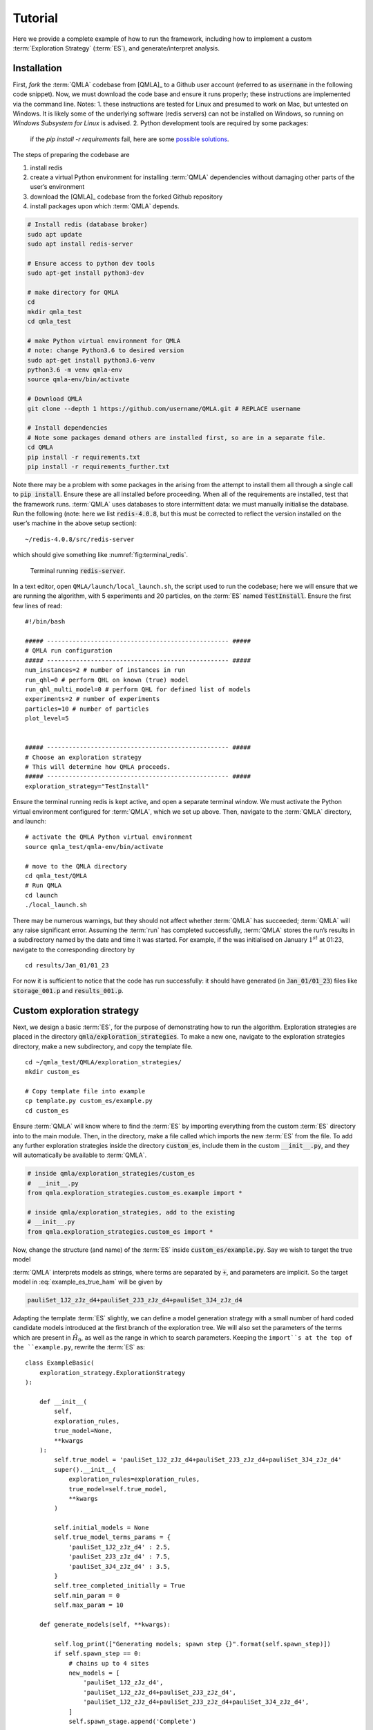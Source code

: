 .. role:: raw-math(raw)
    :format: latex html

.. _section_tutorial

Tutorial
========


Here we provide a complete example of how to run the framework,
including how to implement a custom :term:`Exploration Strategy` (:term:`ES`), and generate/interpret analysis.


.. _section_installation:

Installation 
------------
First, *fork* the :term:`QMLA` codebase from
[QMLA]_ to a Github user account (referred to as :code:`username` in the following code snippet). 
Now, we must download the code base and
ensure it runs properly; these instructions are implemented via the
command line.
Notes: 
1. these instructions are tested for Linux and presumed to work on Mac, but untested on Windows. 
It is likely some of the underlying software (redis servers) can not be installed on Windows,
so running on *Windows Subsystem for Linux* is advised. 
2. Python development tools are required by some packages: 
   if the `pip install -r requirements` fail, here are some `possible solutions 
   <https://stackoverflow.com/questions/21530577/fatal-error-python-h-no-such-file-or-directory>`_.
    

The steps of preparing the codebase are

#. install redis

#. create a virtual Python environment for installing :term:`QMLA` dependencies
   without damaging other parts of the user’s environment

#. download the [QMLA]_ codebase from the forked Github repository

#. install packages upon which :term:`QMLA` depends.


.. code-block:: 
    :name: qmla_setup

    # Install redis (database broker)
    sudo apt update
    sudo apt install redis-server
    
    # Ensure access to python dev tools
    sudo apt-get install python3-dev
     
    # make directory for QMLA
    cd
    mkdir qmla_test
    cd qmla_test

    # make Python virtual environment for QMLA
    # note: change Python3.6 to desired version
    sudo apt-get install python3.6-venv 
    python3.6 -m venv qmla-env    
    source qmla-env/bin/activate

    # Download QMLA
    git clone --depth 1 https://github.com/username/QMLA.git # REPLACE username

    # Install dependencies
    # Note some packages demand others are installed first, so are in a separate file.
    cd QMLA 
    pip install -r requirements.txt 
    pip install -r requirements_further.txt

Note there may be a problem with some packages in the arising from the
attempt to install them all through a single call to :code:`pip install`. 
Ensure these are all installed before proceeding.
When all of the requirements are installed, test that the framework
runs. :term:`QMLA` uses databases to store intermittent data: we must
manually initialise the database. Run the following 
(note: here we list :code:`redis-4.0.8`, but this must be corrected to reflect the version installed on the
user’s machine in the above setup section):

::

    ~/redis-4.0.8/src/redis-server

which should give something like :numref:`fig:terminal_redis`.

.. figure:: images/terminal_redis.png
   :alt: Terminal running :code:`redis-server`.
   :width: 75.0%
   :name: fig:terminal_redis

   Terminal running :code:`redis-server`.


In a text editor, open ``QMLA/launch/local_launch.sh``, 
the script used to run the codebase;  
here we will ensure that we are running the
algorithm, with 5 experiments and 20 particles, on the
:term:`ES` named :code:`TestInstall`.
Ensure the first few lines of read:

::

    #!/bin/bash

    ##### -------------------------------------------------- #####
    # QMLA run configuration
    ##### -------------------------------------------------- #####
    num_instances=2 # number of instances in run
    run_qhl=0 # perform QHL on known (true) model
    run_qhl_multi_model=0 # perform QHL for defined list of models
    experiments=2 # number of experiments
    particles=10 # number of particles
    plot_level=5


    ##### -------------------------------------------------- #####
    # Choose an exploration strategy 
    # This will determine how QMLA proceeds. 
    ##### -------------------------------------------------- #####
    exploration_strategy="TestInstall"

Ensure the terminal running redis is kept active, and
open a separate terminal window. 
We must activate the Python virtual environment configured for :term:`QMLA`, 
which we set up above. 
Then, navigate to the :term:`QMLA` directory, and launch:

::

    # activate the QMLA Python virtual environment 
    source qmla_test/qmla-env/bin/activate

    # move to the QMLA directory 
    cd qmla_test/QMLA
    # Run QMLA
    cd launch   
    ./local_launch.sh

There may be numerous warnings, but they should not affect whether
:term:`QMLA` has succeeded; :term:`QMLA` will any raise significant error.
Assuming the :term:`run` has completed successfully, :term:`QMLA` stores the run’s
results in a subdirectory named by the date and time it was started. For
example, if the was initialised on January :math:`1^{st}` at 01:23,
navigate to the corresponding directory by

::

    cd results/Jan_01/01_23

For now it is sufficient to notice that the code has run successfully: 
it should have generated (in :code:`Jan_01/01_23`) files like 
:code:`storage_001.p` and :code:`results_001.p`.


Custom exploration strategy
---------------------------

Next, we design a basic :term:`ES`, for the purpose of
demonstrating how to run the algorithm. 
Exploration strategies are placed in the directory 
:code:`qmla/exploration_strategies`.
To make a new one, navigate to the exploration
strategies directory, make a new subdirectory, and copy the template
file.

::


    cd ~/qmla_test/QMLA/exploration_strategies/
    mkdir custom_es

    # Copy template file into example
    cp template.py custom_es/example.py
    cd custom_es

Ensure :term:`QMLA` will know where to find the :term:`ES` 
by importing everything from the custom :term:`ES` 
directory into to the main module. 
Then, in the directory, make a file called which imports the new
:term:`ES` from the file. 
To add any further exploration strategies inside the
directory :code:`custom_es`, include them in the custom :code:`__init__.py`,
and they will automatically be available to :term:`QMLA`.

.. code-block:: python


    # inside qmla/exploration_strategies/custom_es
    #  __init__.py    
    from qmla.exploration_strategies.custom_es.example import *

    # inside qmla/exploration_strategies, add to the existing
    # __init__.py 
    from qmla.exploration_strategies.custom_es import *

Now, change the structure (and name) of the :term:`ES`
inside :code:`custom_es/example.py`. 
Say we wish to target the true model

.. math::
    :label: example_es_true_ham

    \vec{\alpha} = \left( \alpha_{1,2} \ \ \ \   \alpha_{2,3} \ \ \ \ \alpha_{3,4} \right)

    \vec{T} = \left( \hat{\sigma}_{z}^1 \otimes \hat{\sigma}_{z}^2 \ \ \ \ \hat{\sigma}_{z}^2 \otimes \hat{\sigma}_{z}^3 \ \ \ \  \hat{\sigma}_{z}^3 \otimes \hat{\sigma}_{z}^4 \right) 
    
    \Longrightarrow \hat{H}_{0} = \hat{\sigma}_{z}^{(1,2)} \hat{\sigma}_{z}^{(2,3)} \hat{\sigma}_{z}^{(3,4)} \\

:term:`QMLA` interprets models as strings, where terms are separated by :code:`+`, 
and parameters are implicit. So the target model in
:eq:`example_es_true_ham` will be given by

.. code:: 
    
    pauliSet_1J2_zJz_d4+pauliSet_2J3_zJz_d4+pauliSet_3J4_zJz_d4

Adapting the template :term:`ES` slightly, we can
define a model generation strategy with a small number of hard coded
candidate models introduced at the first branch of the exploration tree.
We will also set the parameters of the terms which are present in
:math:`\hat{H}_{0}`, as well as the range in which to search parameters. 
Keeping the ``import``s at the top of the ``example.py``, 
rewrite the :term:`ES` as:

::

    class ExampleBasic(
        exploration_strategy.ExplorationStrategy
    ):

        def __init__(
            self,
            exploration_rules,
            true_model=None,
            **kwargs
        ):
            self.true_model = 'pauliSet_1J2_zJz_d4+pauliSet_2J3_zJz_d4+pauliSet_3J4_zJz_d4'
            super().__init__(
                exploration_rules=exploration_rules,
                true_model=self.true_model,
                **kwargs
            )

            self.initial_models = None
            self.true_model_terms_params = {
                'pauliSet_1J2_zJz_d4' : 2.5,
                'pauliSet_2J3_zJz_d4' : 7.5,
                'pauliSet_3J4_zJz_d4' : 3.5,
            }
            self.tree_completed_initially = True
            self.min_param = 0
            self.max_param = 10

        def generate_models(self, **kwargs):

            self.log_print(["Generating models; spawn step {}".format(self.spawn_step)])
            if self.spawn_step == 0:
                # chains up to 4 sites
                new_models = [
                    'pauliSet_1J2_zJz_d4',
                    'pauliSet_1J2_zJz_d4+pauliSet_2J3_zJz_d4',
                    'pauliSet_1J2_zJz_d4+pauliSet_2J3_zJz_d4+pauliSet_3J4_zJz_d4',
                ]
                self.spawn_stage.append('Complete')

            return new_models

To run the example :term:`ES` for a meaningful test,
return to the :code:`local_launch.sh` script above, 
but change some of the settings:

::

    particles=2000
    experiments=500
    run_qhl=1
    exploration_strategy=ExampleBasic

Run locally again then move to the results directory as in as in :ref:`section_installation`.    
Note this will take up to 15 minutes to run. 
This can be reduced by lowering the values of :code:`particles`, :code:`experiments`, 
which is sufficient for testing but note that the outcomes will be less effective 
than those presented in the figures of this section.


Analysis
--------

:term:`QMLA` stores results and generates plots over the entire range of
the algorithm, i.e. the run, instance and models. 
The depth of analysis performed automatically is set by the user control
:code:`plot_level` in :code:`local_launch.sh`; 
for ``plot_level=1`` , only the most crucial figures are generated, 
while ``plot_level=5``  generates plots for every
individual model considered. For model searches across large model
spaces and/or considering many candidates, excessive plotting can cause
considerable slow-down, so users should be careful to generate plots
only to the degree they will be useful. Next we show some examples of
the available plots.

Model analysis
~~~~~~~~~~~~~~

We have just run :term:`QHL` for the model in
:eq:`example_es_true_ham` for a single instance, using a reasonable
number of particles and experiments, so we expect to have trained the
model well. 
:term:`Instance`-level results are stored (e.g. for the instance
with ``qmla_id=1``) in ``Jan_01/01_23/instances/qmla_1``. 
Individual models’ insights can be found in , e.g. the model’s ``leaning_summary``
(:numref:`fig:qmla_learning_summary`), and in ``dynamics``
(:numref:`fig:qmla_model_dynamics`).

.. figure:: images/model_analysis/learning_summary_1.png
   :alt: Learning summary
   :width: 75.0%
   :name: fig:qmla_learning_summary
   
   The outcome of :term:`QHL` for the given model.
   Subfigures (a)-(c) show the estimates of the parameters.
   (d) shows the total parameterisation volume against experiments trained upon, 
   along with the evolution times used for those experiments. 
 

.. figure:: images/model_analysis/dynamics_1.png
   :width: 75.0%
   :name: fig:qmla_model_dynamics

   The model's attempt at reproducing dynamics from :math:`\hat{H}_0`.


Instance analysis
~~~~~~~~~~~~~~~~~

Now we can run the full :term:`QMLA` algorithm, i.e. train several
models and determine the most suitable. :term:`QMLA` will call the
method of the :term:`ES`, set in :ref:`section_installation`,
which tells :term:`QMLA` to construct three models on the first branch,
then terminate the search. 
Here we need to train and compare all models
so it takes considerably longer to run: 
for the purpose of testing, 
we reduce the resources so the entire algorithm runs in about 15 minutes.
Some applications will require significantly more resources to learn
effectively. 
In realistic cases, these processes are run in parallel, as
we will cover in :ref:`section_parallel`.

Reconfigure a subset of the settings in the ``local_launch.sh`` script
and run it again:

::

    experiments=250
    particles=1000
    run_qhl=0
    exploration_strategy=ExampleBasic

In the corresponding results directory, navigate to ``instances/qmla_1``, 
where instance level analysis are available.

::

    cd results/Jan_01/01_23/instances/qmla_1

Figures of interest here show the composition of the models
(:numref:`fig:qmla_model_composition`), as well as the :term:`BF` between
candidates (:numref:`fig:qmla_bayes_factors`). 
Individual model comparisons –
i.e. :term:`BF` – are shown in :numref:`fig:qmla_bayes_factor_comparison`,
with the dynamics of all candidates shown in
:numref:`fig:qmla_branch_dynamics`. 
The probes used during the training of all
candidates are also plotted (:numref:`fig:qmla_training_probes`).

.. figure:: images/instance_analysis/composition_of_models.png
   :width: 75.0%
   :name: fig:qmla_model_composition

   ``composition_of_models``: constituent terms of all considered models, 
   indexed by their model IDs. Here model 3 is :math:`\hat{H}_0`


.. figure:: images/instance_analysis/bayes_factors.png
   :width: 75.0%
   :name: fig:qmla_bayes_factors

   ``bayes_factors``: comparisons between all models are read as :math:`B_{i,j}` where
   :math:`i` is the model ID on the y-axis and :math:`j` on the x-axis. 
   Thus :math:`B_{ij} > 0 \ (<0)` indicates :math:`\hat{H}_i$ \ ($\hat{H}_j`), 
   i.e. the model on the y-axis (x-axis) is the stronger model.


.. figure:: images/instance_analysis/BF_1_3.png
   :width: 75.0%
   :name: fig:qmla_bayes_factor_comparison

   ``comparisons/BF_1_3``: direct comparison between models with IDs 1 and 3,
   showing their reproduction of the system dynamics (red dots, :math:`Q`, 
   as well as the times (experiments) against which the :term:`BF` was calculated. 


.. figure:: images/instance_analysis/dynamics_branch_1.png
   :width: 75.0%
   :name: fig:qmla_branch_dynamics

   ``branches/dynamics_branch_1``: dynamics of all models considered on the branch
   compared with system dynamics (red dots, :math:`Q`)

.. figure:: images/instance_analysis/probes_bloch_sphere.png
   :width: 50.0%
   :name: fig:qmla_training_probes

   ``probes_bloch_sphere``: probes used for training models in this instance 
   (only showing 1-qubit versions).


Run analysis
~~~~~~~~~~~~

Considering a number of instances together is a *run*. 
In general, this is the level of analysis of most interest: 
an individual instance is liable to errors due to the probabilistic 
nature of the model training and generation subroutines. 
On average, however, we expect those elements to perform well, 
so across a significant number of instances,we expect the average outcomes to be meaningful.

Each results directory has an script to generate plots at the run level.

::

    cd results/Jan_01/01_23
    ./analyse.sh

Run level analysis are held in the main results directory and several
sub-directories created by the script. 
For testing, here we recommend running a number of instances with very few resources 
so that the test finishes quickly (about ten minutes). 
The results will therefore be meaningless, but allow for
elucidation of the resultant plots. 
First, reconfigure some settings of ``local_launch.sh`` and launch again.

::

    num_instances=10
    experiments=20
    particles=100
    run_qhl=0
    exploration_strategy=ExampleBasic

Some of the generated analysis are shown in the following figures. 
The number of instances
for which each model was deemed champion, i.e. their *win rates* are given in
:numref:`fig:qmla_win_rates`. The *top models*, i.e. those with highest win
rates, analysed further: the average parameter estimation progression
for :math:`\hat{H}_{0}` – including only the instances where :math:`\hat{H}_{0}` was
deemed champion – are shown in :numref:`fig:champ_param_progression`.
Irrespecitve of the champion models, the rate with which each term is
found in the champion model (:math:`\hat{t} \in \hat{H}^{\prime}`) indicates
the :term:`likelihood` that the term is really present; these rates – along
with the parameter values learned – are shown in :numref:`fig:run_branch_dynamics`. 
The champion model from each instance can
attempt to reproduce system dynamics: we group together these
reproductions for each model in :numref:`fig:run_dynamics`.

.. figure:: images/run_analysis/model_wins.png
   :name: fig:qmla_win_rates

   ``performace/model_wins``: number of instance wins achieved by each model.

.. figure:: images/run_analysis/params_pauliSet_1J2_zJz_d4+pauliSet_2J3_zJz_d4+pauliSet_3J4_zJz_d4.png
   :name: fig:champ_param_progression

   ``champion_models/params_params_pauliSet_1J2_zJz_d4+pauliSet_2J3_zJz_d4+pauliSet_3J4_zJz_d4``: 
   parameter estimation progression for the true model, only for the instances where it was deemed champion. 

.. figure:: images/run_analysis/terms_and_params.png
   :name: fig:run_branch_dynamics

   ``champion_models/terms_and_params``: 
   histogram of parameter values found for each term which appears in any champion model,
   with the true parameter (:math:`\alpha_0`) in red and the median learned parameter 
   (:math:`\bar{\alpha}^{\prime}`) in blue.

.. figure:: images/run_analysis/dynamics.png
   :name: fig:run_dynamics

   ``performance/dynamics``: median dynamics of the champion models. The models
   which won most instances are shown together in the top panel, and
   individually in the lower panels. The median dynamics from the
   models’ learnings in its winning instances are shown, with the shaded
   region indicating the 66% confidence region.

.. _section_parallel:

Parallel implementation
-----------------------

We provide utility to run :term:`QMLA` on parallel processes. 
Individual models’ training can run in parallel, as well as the calculation of
:term:`BF` between models. 
The provided script is designed for PBS job
scheduler running on a compute cluster. 
It will require a few adjustments to match the system being used. 
Overall, though, it has mostly a similar structure as the script used above.

:term:`QMLA` must be downloaded on the compute cluster as in
:ref:`section_installation`; this can be a new fork of the repository, 
though it is sensible to test installation locally as described in this chapter
so far, then *push* that version, including the new 
:term:`ES`, to Github, and cloning the latest version. 
It is again advisable to create a Python virtual environment in order to isolate
:term:`QMLA` and its dependencies (indeed this is sensibel for any Python development project). 
Open the parallel launch script, ``QMLA/launch/parallel_launch.sh``, and prepare the first few lines as

::

    #!/bin/bash

    ##### -------------------------------------------------- #####
    # QMLA run configuration
    ##### -------------------------------------------------- #####
    num_instances=10 # number of instances in run
    run_qhl=0 # perform QHL on known (true) model
    run_qhl_multi_model=0 # perform QHL for defined list of models
    experiments=250
    particles=1000
    plot_level=5


    ##### -------------------------------------------------- #####
    # Choose an exploration strategy 
    # This will determine how QMLA proceeds. 
    ##### -------------------------------------------------- #####
    exploration_strategy="ExampleBasic"

When submitting jobs to schedulers like PBS, we must specify the time
required, so that it can determine a fair distribution of resources
among users. 
We must therefore *estimate* the time it will take for an
instance to complete: clearly this is strongly dependent on the numbers
of experiments (:math:`N_e`) and particles (:math:`N_p`), and the number
of models which must be trained. 
:term:`QMLA` attempts to determine a
reasonable time to request based on the ``max_num_models_by_shape``
attribute  of the :term:`ES`, by calling 
``QMLA/scripts/time required calculation.py``.
In practice, this can be difficult to set perfectly, 
so the attribute of the :term:`ES` can be used to correct
for heavily over- or under-estimated time requests. 
Instances are run in parallel, and each instance trains/compares models in parallel. 
The number of processes to request, :math:`N_c` for each instance is set as in the 
:term:`ES`. 
Then, if there are :math:`N_r` instances in the run, we will
be requesting the job scheduler to admit :math:`N_r` distinct jobs, each
requiring :math:`N_c` processes, for the time specified.

The ``parallel_launch`` script works together with ``QMLA/launch/run_single_qmla_instance.sh``, 
though note a number of steps in the latter are configured to the cluster and may need to be adapted. 
In particular, the first command is used to load the redis utility, and
later lines are used to initialise a redis server. 
These commands will probably not work with most machines, so must be configured to achieve
those steps.

::


    module load tools/redis-4.0.8

    ... 

    SERVER_HOST=$(head -1 "$PBS_NODEFILE")
    let REDIS_PORT="6300 + $QMLA_ID"

    cd $LIBRARY_DIR
    redis-server RedisDatabaseConfig.conf --protected-mode no --port $REDIS_PORT & 
    redis-cli -p $REDIS_PORT flushall

When the modifications are finished, :term:`QMLA` can be launched in
parallel similarly to the local version:

::

    source qmla_test/qmla-env/bin/activate

    cd qmla_test/QMLA/launch
    ./parallel_launch.sh

Jobs are likely to queue for some time, depending on the demands on the
job scheduler. 
When all jobs have finished, results are stored as in the
local case, in ``QMLA/launch/results/Jan_01/01_23``, 
where can be used to generate a series of automatic analyses.


Customising exploration strategies
----------------------------------

User interaction with the :term:`QMLA` codebase should be achieveable
primarily through the exploration strategy framework. 
Throughout the algorithm(s) available, :term:`QMLA` calls upon the 
:term:`ES` before determining how to proceed. 
The usual mechanism through which the actions of :term:`QMLA` are directed, 
is to set attributes of the :term:`ES` class: 
the complete set of influential attributes are available at :class:`~qmla.ExplorationStrategy`. 

:term:`QMLA` directly uses several methods of the :term:`ES` 
class, all of which can be overwritten in the course of customising an :term:`ES`. 
Most such methods need not be replaced, however, with the exception of , which is the most
important aspect of any :term:`ES`: 
it determines which models are built and tested by :term:`QMLA`. 
This method allows the user to impose any logic desired in constructing models; 
it is called after the completion of every branch of the exploration tree on
the :term:`ES`.

.. _section_greedy_search:

Greedy search
~~~~~~~~~~~~~~

A first non-trivial :term:`ES` is to build models
greedily from a set of *primitive* terms,
:math:`\mathcal{T} = \{ \hat{t} \} `. 
New models are constructed by combining the previous branch champion with each 
of the remaining, unused terms. 
The process is repeated until no terms remain.

.. figure:: images/greedy_exploration_strategy.png
   :name: fig:greedy_search
   :width: 75.0%

   Greedy search mechanism. **Left**, a set of primitive terms,
   :math:`\mathcal{T}`, are defined in advance. **Right**, models are
   constructed from :math:`\mathcal{T}`. On the first branch, the primitve
   terms alone constitute models. Thereafter, the strongest model
   (marked in green) from the previous branch is combined with all the
   unused terms. 

We can compose an :term:`ES` using these rules, 
say for

.. math:: 
   :label: target_greedy_es
   \mathcal{T} = \left\{ \hat{\sigma}_{x}^1, \ \hat{\sigma}_{y}^1, \ \hat{\sigma}_{x}^1 \otimes \hat{\sigma}_{x}^2, \ \hat{\sigma}_{y}^1 \otimes \hat{\sigma}_{y}^2 \right\}

as follows. 
Note the termination criteria must work in conjunction with
the model generation routine. 
Users can overwrite the method ``check tree completed`` for custom
logic, although a straightforward mechanism is to use the ``spawn_stage`` attribute of
the :term:`ES` class: when the final element of this
list is , :term:`QMLA` will terminate the search by default. 
Also note that the default termination test checks whether the number of branches
(``spawn_step``s) exceeds the limit , which must be set artifically high to avoid
ceasing the search too early, if relying solely on . Here we demonstrate
how to impose custom logic to terminate the seach also.

::

    class ExampleGreedySearch(
        exploration_strategy.ExplorationStrategy
    ):
        r"""
        From a fixed set of terms, construct models iteratively, 
        greedily adding all unused terms to separate models at each call to the generate_models. 

        """

        def __init__(
            self,
            exploration_rules,
            **kwargs
        ):
            
            super().__init__(
                exploration_rules=exploration_rules,
                **kwargs
            )
            self.true_model = 'pauliSet_1_x_d3+pauliSet_1J2_yJy_d3+pauliSet_1J2J3_zJzJz_d3'
            self.initial_models = None
            self.available_terms = [
                'pauliSet_1_x_d3', 'pauliSet_1_y_d3', 
                'pauliSet_1J2_xJx_d3', 'pauliSet_1J2_yJy_d3'
            ]
            self.branch_champions = []
            self.prune_completed_initially = True
            self.check_champion_reducibility = False

        def generate_models(
            self,
            model_list,
            **kwargs
        ):
            self.log_print([
                "Generating models in tiered greedy search at spawn step {}.".format(
                    self.spawn_step, 
                )
            ])
            try:
                previous_branch_champ = model_list[0]
                self.branch_champions.append(previous_branch_champ)
            except:
                previous_branch_champ = ""

            if self.spawn_step == 0 :
                new_models = self.available_terms
            else:
                new_models = greedy_add(
                    current_model = previous_branch_champ, 
                    terms = self.available_terms
                )

            if len(new_models) == 0:
                # Greedy search has exhausted the available models;
                # send back the list of branch champions and terminate search.
                new_models = self.branch_champions
                self.spawn_stage.append('Complete')

            return new_models

    def greedy_add(
        current_model, 
        terms,
    ):
        r""" 
        Combines given model with all terms from a set.
        
        Determines which terms are not yet present in the model, 
        and adds them each separately to the current model. 

        :param str current_model: base model
        :param list terms: list of strings of terms which are to be added greedily. 
        """

        try:
            present_terms = current_model.split('+')
        except:
            present_terms = []
        nonpresent_terms = list(set(terms) - set(present_terms))
        
        term_sets = [
            present_terms+[t] for t in nonpresent_terms
        ]

        new_models = ["+".join(term_set) for term_set in term_sets]
        
        return new_models

We advise reducing ``plot_level`` to 3 to avoid excessive/slow figure generation.
This run can be implemented locally or in parallel as described above,
and analysed through the usual ``analyse.sh`` script, generating figures in
accordance with the ``plot_level`` set by the user in the launch script. 
Outputs can again be found in the instances subdirectory, including a map of the
models generated (:numref:`fig:greedy_model_composition`), 
as well as the branches they reside on, and the Bayes
factors between candidates, :numref:`fig:greedy_branches`.

.. figure:: images/greedy_search/composition_of_models.png
   :name: fig:greedy_model_composition
   
   ``composition_of_models``

.. figure:: images/greedy_search/graphs_of_branches_ExampleGreedySearch.png
   :name: fig:greedy_branches

   ``graphs_of_branches_ExampleGreedySearch``: 
   shows which models reside on each branches of the exploration tree. 
   Models are coloured by their F-score, and edges represent the :term:`BF` between models. 
   The first four branches are equivalent to those in :numref:`fig:greedy_search`,
   while the final branch considers the set of branch champions, 
   in order to determine the overall champion. 




Tiered greedy search
~~~~~~~~~~~~~~~~~~~~

We provide one final example of a non-trivial :term:`ES`: 
tiered greedy search. 
Similar to the idea of :ref:`section_greedy_search`, 
except terms are introduced hierarchically: 
sets of terms :math:`\mathcal{T}_1, \mathcal{T}_2, \dots \mathcal{T}_n` are each
examined greedily, where the overall strongest model of one tier forms
the seed model for the subsequent tier. 
A corresponding :term:‘Exploration Strategy‘ is given as follows.

::


    class ExampleGreedySearchTiered(
        exploration_strategy.ExplorationStrategy
    ):
        r"""
        Greedy search in tiers.

        Terms are batched together in tiers; 
        tiers are searched greedily; 
        a single tier champion is elevated to the subsequent tier. 

        """

        def __init__(
            self,
            exploration_rules,
            **kwargs
        ):
            super().__init__(
                exploration_rules=exploration_rules,
                **kwargs
            )
            self.true_model = 'pauliSet_1_x_d3+pauliSet_1J2_yJy_d3+pauliSet_1J2J3_zJzJz_d3'
            self.initial_models = None
            self.term_tiers = {
                1 : ['pauliSet_1_x_d3', 'pauliSet_1_y_d3', 'pauliSet_1_z_d3' ],
                2 : ['pauliSet_1J2_xJx_d3', 'pauliSet_1J2_yJy_d3', 'pauliSet_1J2_zJz_d3'],
                3 : ['pauliSet_1J2J3_xJxJx_d3', 'pauliSet_1J2J3_yJyJy_d3', 'pauliSet_1J2J3_zJzJz_d3'],
            }
            self.tier = 1
            self.max_tier = max(self.term_tiers)
            self.tier_branch_champs = {k : [] for k in self.term_tiers} 
            self.tier_champs = {}
            self.prune_completed_initially = True
            self.check_champion_reducibility = True

        def generate_models(
            self,
            model_list,
            **kwargs
        ):
            self.log_print([
                "Generating models in tiered greedy search at spawn step {}.".format(
                    self.spawn_step, 
                )
            ])

            if self.spawn_stage[-1] is None:
                try:
                    previous_branch_champ = model_list[0]
                    self.tier_branch_champs[self.tier].append(previous_branch_champ)
                except:
                    previous_branch_champ = None

            elif "getting_tier_champ" in self.spawn_stage[-1]:
                previous_branch_champ = model_list[0]
                self.log_print([
                    "Tier champ for {} is {}".format(self.tier, model_list[0])
                ])
                self.tier_champs[self.tier] = model_list[0]
                self.tier += 1
                self.log_print(["Tier now = ", self.tier])
                self.spawn_stage.append(None) # normal processing

                if self.tier > self.max_tier:
                    self.log_print(["Completed tree for ES"])
                    self.spawn_stage.append('Complete')
                    return list(self.tier_champs.values())
            else:
                self.log_print([
                    "Spawn stage:", self.spawn_stage
                ])

            new_models = greedy_add(
                current_model = previous_branch_champ, 
                terms = self.term_tiers[self.tier]
            )
            self.log_print([
                "tiered search new_models=", new_models
            ])

            if len(new_models) == 0:
                # no models left to find - get champions of branches from this tier
                new_models = self.tier_branch_champs[self.tier]
                self.log_print([
                    "tier champions: {}".format(new_models)
                ])
                self.spawn_stage.append("getting_tier_champ_{}".format(self.tier))
            return new_models

        def check_tree_completed(
            self,
            spawn_step,
            **kwargs
        ):
            r"""
            QMLA asks the exploration tree whether it has finished growing; 
            the exploration tree queries the exploration strategy through this method
            """
            if self.tree_completed_initially:
                return True
            elif self.spawn_stage[-1] == "Complete":
                return True
            else:
                return False
        

    def greedy_add(
        current_model, 
        terms,
    ):
        r""" 
        Combines given model with all terms from a set.
        
        Determines which terms are not yet present in the model, 
        and adds them each separately to the current model. 

        :param str current_model: base model
        :param list terms: list of strings of terms which are to be added greedily. 
        """

        try:
            present_terms = current_model.split('+')
        except:
            present_terms = []
        nonpresent_terms = list(set(terms) - set(present_terms))
        
        term_sets = [
            present_terms+[t] for t in nonpresent_terms
        ]

        new_models = ["+".join(term_set) for term_set in term_sets]
        
        return new_models

with corresponding results in [fig:example\_es\_tiered\_greedy].


.. figure:: images/tiered_search/composition_of_models.png
   :name: fig:greedy_model_composition
   
   ``composition_of_models``

.. figure:: images/tiered_search/graphs_of_branches_ExampleGreedySearchTiered.png
   :name: fig:greedy_branches

   ``graphs_of_branches_ExampleGreedySearchTiered``: 
   shows which models reside on each branches of the exploration tree. 
   Models are coloured by their F-score, and edges represent the :term:`BF` between models. 
   In each tier, three branches greedily add terms, and a fourth branch considers the champions of 
   the first three branches in order to nominate a tier champion. 
   The final branch consists only of the tier champions, to nominate the global champion, :math:`\hat{H}^{\prime}`. 